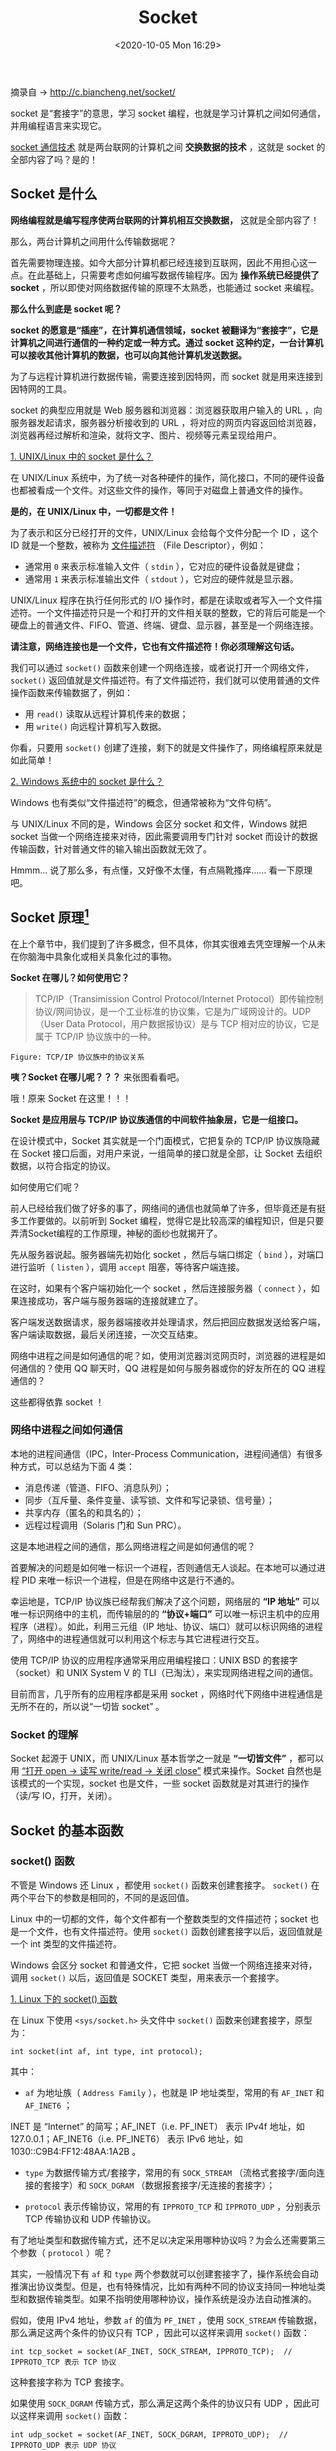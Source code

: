 #+DATE: <2020-10-05 Mon 16:29>
#+TITLE: Socket

摘录自 → [[http://c.biancheng.net/socket/]]

socket 是“套接字”的意思，学习 socket 编程，也就是学习计算机之间如何通信，并用编程语言来实现它。

_socket 通信技术_ 就是两台联网的计算机之间 *交换数据的技术* ，这就是 socket 的全部内容了吗？是的！

** Socket 是什么

*网络编程就是编写程序使两台联网的计算机相互交换数据，* 这就是全部内容了！

那么，两台计算机之间用什么传输数据呢？

首先需要物理连接。如今大部分计算机都已经连接到互联网，因此不用担心这一点。在此基础上，只需要考虑如何编写数据传输程序。因为 *操作系统已经提供了 socket* ，所以即使对网络数据传输的原理不太熟悉，也能通过 socket 来编程。

*那么什么到底是 socket 呢？*

#+BEGIN_EXPORT html
<img
src="images/java-21.jpg"
width=""
height=""
style=""
title=""
/>
#+END_EXPORT

*socket 的愿意是“插座”，在计算机通信领域，socket 被翻译为“套接字”，它是计算机之间进行通信的一种约定或一种方式。通过 socket 这种约定，一台计算机可以接收其他计算机的数据，也可以向其他计算机发送数据。*

为了与远程计算机进行数据传输，需要连接到因特网，而 socket 就是用来连接到因特网的工具。

socket 的典型应用就是 Web 服务器和浏览器：浏览器获取用户输入的 URL ，向服务器发起请求，服务器分析接收到的 URL ，将对应的网页内容返回给浏览器，浏览器再经过解析和渲染，就将文字、图片、视频等元素呈现给用户。

_1. UNIX/Linux 中的 socket 是什么？_

在 UNIX/Linux 系统中，为了统一对各种硬件的操作，简化接口，不同的硬件设备也都被看成一个文件。对这些文件的操作，等同于对磁盘上普通文件的操作。

*是的，在 UNIX/Linux 中，一切都是文件！*

为了表示和区分已经打开的文件，UNIX/Linux 会给每个文件分配一个 ID ，这个 ID 就是一个整数，被称为 _文件描述符_ （File Descriptor），例如：
- 通常用 =0= 来表示标准输入文件（ =stdin= ），它对应的硬件设备就是键盘；
- 通常用 =1= 来表示标准输出文件（ =stdout= ），它对应的硬件就是显示器。

UNIX/Linux 程序在执行任何形式的 I/O 操作时，都是在读取或者写入一个文件描述符。一个文件描述符只是一个和打开的文件相关联的整数，它的背后可能是一个硬盘上的普通文件、FIFO、管道、终端、键盘、显示器，甚至是一个网络连接。

*请注意，网络连接也是一个文件，它也有文件描述符！你必须理解这句话。*

我们可以通过 =socket()= 函数来创建一个网络连接，或者说打开一个网络文件， =socket()= 返回值就是文件描述符。有了文件描述符，我们就可以使用普通的文件操作函数来传输数据了，例如：
- 用 =read()= 读取从远程计算机传来的数据；
- 用 =write()= 向远程计算机写入数据。

你看，只要用 =socket()= 创建了连接，剩下的就是文件操作了，网络编程原来就是如此简单！

_2. Windows 系统中的 socket 是什么？_

Windows 也有类似“文件描述符”的概念，但通常被称为“文件句柄”。

与 UNIX/Linux 不同的是，Windows 会区分 socket 和文件，Windows 就把 socket 当做一个网络连接来对待，因此需要调用专门针对 socket 而设计的数据传输函数，针对普通文件的输入输出函数就无效了。

#+BEGIN_EXPORT html
<div class="jk-essay">
Hmmm... 说了那么多，有点懂，又好像不太懂，有点隔靴搔痒…… 看一下原理吧。
</div>
#+END_EXPORT

** Socket 原理[fn:1]

#+BEGIN_EXPORT html
<div class="jk-essay">
在上个章节中，我们提到了许多概念，但不具体，你其实很难去凭空理解一个从未在你脑海中具象化或相关具象化过的事物。
</div>
#+END_EXPORT

*Socket 在哪儿？如何使用它？*

#+BEGIN_QUOTE
TCP/IP（Transimission Control Protocol/Internet Protocol）即传输控制协议/网间协议，是一个工业标准的协议集，它是为广域网设计的。UDP（User Data Protocol，用户数据报协议）是与 TCP 相对应的协议，它是属于 TCP/IP 协议族中的一种。
#+END_QUOTE

#+BEGIN_EXPORT html
<img
src="images/java-25.png"
width="500"
height=""
style=""
title=""
/>
#+END_EXPORT
=Figure: TCP/IP 协议族中的协议关系=

*咦？Socket 在哪儿呢？？？* 来张图看看吧。

#+BEGIN_EXPORT html
<img
src="images/java-26.png"
width="500"
height=""
style=""
title=""
/>
#+END_EXPORT

哦！原来 Socket 在这里！！！

*Socket 是应用层与 TCP/IP 协议族通信的中间软件抽象层，它是一组接口。*

在设计模式中，Socket 其实就是一个门面模式，它把复杂的 TCP/IP 协议族隐藏在 Socket 接口后面，对用户来说，一组简单的接口就是全部，让 Socket 去组织数据，以符合指定的协议。

如何使用它们呢？

前人已经给我们做了好多的事了，网络间的通信也就简单了许多，但毕竟还是有挺多工作要做的。以前听到 Socket 编程，觉得它是比较高深的编程知识，但是只要弄清Socket编程的工作原理，神秘的面纱也就揭开了。

#+BEGIN_EXPORT html
<img
src="images/java-27.png"
width="500"
height=""
style=""
title=""
/>
#+END_EXPORT

先从服务器说起。服务器端先初始化 socket ，然后与端口绑定（ =bind= ），对端口进行监听（ =listen= ），调用 =accept= 阻塞，等待客户端连接。

在这时，如果有个客户端初始化一个 socket ，然后连接服务器（ =connect= ），如果连接成功，客户端与服务器端的连接就建立了。

客户端发送数据请求，服务器端接收并处理请求，然后把回应数据发送给客户端，客户端读取数据，最后关闭连接，一次交互结束。

网络中进程之间是如何通信的呢？如，使用浏览器浏览网页时，浏览器的进程是如何通信的？使用 QQ 聊天时，QQ 进程是如何与服务器或你的好友所在的 QQ 进程通信的？

这些都得依靠 socket ！

*** 网络中进程之间如何通信

本地的进程间通信（IPC，Inter-Process Communication，进程间通信）有很多种方式，可以总结为下面 4 类：
- 消息传递（管道、FIFO、消息队列）；
- 同步（互斥量、条件变量、读写锁、文件和写记录锁、信号量）；
- 共享内存（匿名的和具名的）；
- 远程过程调用（Solaris 门和 Sun PRC）。

这是本地进程之间的通信，那么网络进程之间是如何通信的呢？

首要解决的问题是如何唯一标识一个进程，否则通信无人谈起。在本地可以通过进程 PID 来唯一标识一个进程，但是在网络中这是行不通的。

幸运地是，TCP/IP 协议族已经帮我们解决了这个问题，网络层的 *“IP 地址”* 可以唯一标识网络中的主机，而传输层的的 *“协议+端口”* 可以唯一标识主机中的应用程序（进程）。如此，利用三元组（IP 地址、协议、端口）就可以标识网络的进程了，网络中的进程通信就可以利用这个标志与其它进程进行交互。

使用 TCP/IP 协议的应用程序通常采用应用编程接口：UNIX BSD 的套接字（socket）和 UNIX System V 的 TLI（已淘汰），来实现网络进程之间的通信。

目前而言，几乎所有的应用程序都是采用 socket ，网络时代下网络中进程通信是无所不在的，所以说“一切皆 socket” 。

*** Socket 的理解

Socket 起源于 UNIX，而 UNIX/Linux 基本哲学之一就是 *“一切皆文件”* ，都可以用 _“打开 open → 读写 write/read → 关闭 close”_ 模式来操作。Socket 自然也是该模式的一个实现，socket 也是文件，一些 socket 函数就是对其进行的操作（读/写 IO，打开，关闭）。

** Socket 的基本函数

*** socket() 函数

不管是 Windows 还 Linux ，都使用 =socket()= 函数来创建套接字。 =socket()= 在两个平台下的参数是相同的，不同的是返回值。

Linux 中的一切都的文件，每个文件都有一个整数类型的文件描述符；socket 也是一个文件，也有文件描述符。使用 =socket()= 函数创建套接字以后，返回值就是一个 int 类型的文件描述符。

Windows 会区分 socket 和普通文件，它把 socket 当做一个网络连接来对待，调用 =socket()= 以后，返回值是 SOCKET 类型，用来表示一个套接字。

_1. Linux 下的 socket() 函数_

在 Linux 下使用 =<sys/socket.h>= 头文件中 =socket()= 函数来创建套接字，原型为：

#+BEGIN_EXAMPLE
int socket(int af, int type, int protocol);
#+END_EXAMPLE

其中：

- =af= 为地址族（ =Address Family= ），也就是 IP 地址类型，常用的有 =AF_INET= 和 =AF_INET6= ；

#+BEGIN_EXPORT html
<div class="jk-note">
INET 是 “Internet” 的简写；AF_INET（i.e. PF_INET） 表示 IPv4f 地址，如 127.0.0.1；AF_INET6（i.e. PF_INET6） 表示 IPv6 地址，如 1030::C9B4:FF12:48AA:1A2B 。
</div>
#+END_EXPORT

- =type= 为数据传输方式/套接字，常用的有 =SOCK_STREAM= （流格式套接字/面向连接的套接字）和 =SOCK_DGRAM= （数据报套接字/无连接的套接字）；

- =protocol= 表示传输协议，常用的有 =IPPROTO_TCP= 和 =IPPROTO_UDP= ，分别表示 TCP 传输协议和 UDP 传输协议。

有了地址类型和数据传输方式，还不足以决定采用哪种协议吗？为会么还需要第三个参数（ =protocol= ）呢？

其实，一般情况下有 =af= 和 =type= 两个参数就可以创建套接字了，操作系统会自动推演出协议类型。但是，也有特殊情况，比如有两种不同的协议支持同一种地址类型和数据传输类型。如果不指明使用哪种协议，操作系统是没办法自动推演的。

假如，使用 IPv4 地址，参数 =af= 的值为 =PF_INET= ，使用 =SOCK_STREAM= 传输数据，那么满足这两个条件的协议只有 TCP ，因此可以这样来调用 =socket()= 函数：

#+BEGIN_EXAMPLE
int tcp_socket = socket(AF_INET, SOCK_STREAM, IPPROTO_TCP);  // IPPROTO_TCP 表示 TCP 协议
#+END_EXAMPLE

这种套接字称为 TCP 套接字。

如果使用 =SOCK_DGRAM= 传输方式，那么满足这两个条件的协议只有 UDP ，因此可以这样来调用 =socket()= 函数：

#+BEGIN_EXAMPLE
int udp_socket = socket(AF_INET, SOCK_DGRAM, IPPROTO_UDP);  // IPPROTO_UDP 表示 UDP 协议
#+END_EXAMPLE

这种套接字称为 UDP 套接字。

因为上面两情况都只有一种协议满足条件，故可以将 =protocol= 的值高为 =0= ，系统会自动推演出应该使用什么协议，如下：

#+BEGIN_EXAMPLE
int tcp_socket = socket(AF_INET, SOCK_STREAM, 0);  //创建TCP套接字
int udp_socket = socket(AF_INET, SOCK_DGRAM , 0);  //创建UDP套接字
#+END_EXAMPLE

_2. 在 Windows 下创建 socket_

Windows 下也使用 =socket()= 函数来创建套接字，原型为：

#+BEGIN_EXAMPLE
SOCKET socket(int af, int type, int protocol);
#+END_EXAMPLE

除了返回值类型不同，其他都是相同的。Windows 不把套接字作为变通文件对待，而是返回 SOCKET 类型的句柄。

*** bind() 和 connect() 函数

=socket()= 函数用来创建套接字，确定套接字的各种属性，然后服务器要用 =bind()= 函数将套接字与特定的 IP 地址和端口绑定起来，只有这样，流经该 IP 地址和端口的数据才能交给套接字处理。类似地，客户端也要用 =connect()= 函数建立连接。

*** listen() 和 accept() 函数

对于服务端程序，使用 =bind()= 绑定套接字后，还需要使用 =listen()= 函数让套接字进入被动监听状态，再调用 =accept()= 函数，就可以随时响应客户端的请求了。

#+BEGIN_QUOTE
所谓被动监听，是指当没有客户端请求时，套接字处于“睡眠”状态，只有当接收到客户端请求时，套接字才会被“唤醒”来响应请求。
#+END_QUOTE

当套接字正在处理客户端请求时，如果有新的请求进来，套接字是没法处理的，只能把它放进缓冲区，待当前请求处理完毕后，再从缓冲区中读取出来处理。如果不断有新的请求进来，它们就按照先后顺序在缓冲区中排队，直至缓冲区满了。这个缓冲区，就称为 _请求队列_ （Request Queue）。

*注： =listen()= 只是让套接字处于监听状态，并没有接收请求。接收请求需要使用 =accept()= 函数。

=accept()= 返回一个新的套接字来和客户端通信，它会阻塞程序执行（后面代码不能被执行），直到有新的请求到来。

*** send()/recv() 和 write()/read() 函数

在 Linux 和 Windows 平台下，使用不同的函数发送和接收 socket 数据。

_1. Linux 下数据的接收和发送_

Linux 不区分套接字文件和普通文件，使用 =write()= 可以向套接字中写入数据，使用 =read()= 可以从套接字中读取数据。

#+BEGIN_QUOTE
两台计算机之间的通信相当于两个套接字之间的通信，在服务器端用 =write()= 向套接字写入数据，客户端就能收到，然后再使用 =read()= 从套接字中读取出来，就完成了一次通信。
#+END_QUOTE

_2. Windows 数据的接收和发送_

Windows 和 Linux 不同，Windows 区分普通文件和套接字，并定义了专门的接收和发送的函数。

从服务器端发送数据使用 =send()= 函数，在客户端接收数据使用 =recv()= 函数。

#+BEGIN_EXPORT html
<div class="jk-essay">
这里只是建立一个初步概念，知道有这回事就行了，毕竟日常开发中，你是不直接接触这些的，当然，无聊的时候可以深入了解下。
</div>
#+END_EXPORT

** Socket 的类型

这个世界上有很多种套接字（socket），比如 DARPA Internet 地址（Internet 套接字）、本地节点的路径名（Unix 套接字）、CCITT X.25 地址（X.25 套接字）等。

这里只了解 Internet 套接字，它是最具有代表性的，也是最经典常用的。

根据数据的传输方式，可以将 Internet 套接字分成两种类型（其实更多）。通过 =socket()= 函数创建连接时，必须告诉它使用哪种数据传输方式。

#+BEGIN_EXPORT html
<div class="jk-essay">
了解本质，举一反三，万变不离其宗。
</div>
#+END_EXPORT

_1. 流格式套接字（ =SOCK_STREAM= ）_

流格式套接字（Stream Sockets）也叫“面向连接的套接字”，在代码中使用 =SOCK_STREAM= 表示。

*=SOCK_STREAM= 是一种可靠的、双向的通信数据流，数据可以准确无误到达另一台计算机，如果损坏或丢失，可以重新发送。*

=SOCK_STREAM= 有以下几个特征：
- 数据在传输过程中不会消失；
- 数据是按照顺序传输的；
- 数据的发送和接收不是同步的（有的教程也称“不存在数据边界”）。

可以将 =SOCK_STREAM= 比喻成一条传送带，只要传送带本身没有问题（不会断网），就能保证数据不丢失；同时，较晚传送的数据不会先达到，较早传送的数据不会晚到达，这就保证了数据是按照顺序传递的。

#+BEGIN_EXPORT html
<img
src="images/java-22.gif"
width=""
height=""
style=""
title=""
/>
#+END_EXPORT

为什么流格式套接字可以达到高质量的数据传输呢？这是因为它使用了 TCP 协议（The Transmission Control Protocol，传输控制协议），TCP 协议会控制你的数据按照顺序到达并且没有错误。

#+BEGIN_QUOTE
TCP 用来确保数据的正确性，IP（Internet Protocol，网络协议）用来控制数据如何从源头到达目的地，也就是学说的“路由”。
#+END_QUOTE

*什么是“数据的发送和接收不同步”呢？*

假设传送带传送的是水果，接收者需要凑齐 100 个后才能装袋，但是传送带可能把这 100 个水果分批传送，比如第一批传送 20 个，第二批传送 50 个，第三批传送 30 个。接收者不需要和传送带保持同步，只要根据自己的节奏来装袋即可，不用管传送带传送了几批，也不用每到一批就装袋一次，可以等到凑够了 100 个水果再装袋。

#+BEGIN_EXPORT html
<div class="jk-essay">
所谓不同步，其实就是“节奏的不同步”。你发任你发，我收按我需。
</div>
#+END_EXPORT

流格式的套接字的内部有一个缓冲区（也就是字符数组），通过 socket 传输的数据将保存到这个缓冲区。接收端在收到数据后并不一定立即读取，只要数据不超过缓冲区数量，接收端有可能在缓冲区被填满以后一次地读取，也可能分成好几次读取。

也就是说，不管数据分几次传送过来，接收端只需要根据自己的要求读取，不用非得在数据到达时立即读取。传送端有自己的节奏，接收端也有自己的节奏，它们是不一致的。

流格式套接字有什么 *实际的应用场景* 吗？浏览器所使用的 http 协议就基于面向连接的套接字，因为必须要确保数据准确无误，否则加载的 HTML 将无法解析。

_2. 数据报格式套接字（ =SOCK_DGRAM= ）_

数据报格式套接字（Datagram Sockets）也叫“无连接的套接字”，在代码中使用 =SOCK_DGRAM= 表示。

计算机只管传输数据，不作数据校验，如果数据在传输中损坏，或者没有到达另一台计算机，是没有办法补救的。也就是说，数据错了就错了，无法重传。

因为数据格式套接字所做的校验工作少，所以在传输效率方面比流格式套接字要高。

可以将 =SOCK_DGRAM= 比喻成高速移动的摩托车快递，它有以下特征：
- 强调快速传输而非传输顺序；
- 传输的数据可能丢失也可能损毁；
- 限制每次传输的数据大小；
- 数据的发送和接收是同步的（有的教程也称“存在数据边界”）。

众所周知，速度是快递行业的生命。用摩托车发往同一地点的两件包裹无需保证顺序，只要以最快的速度交给客户就行。这种方式存在损坏或丢失的风险，而且包裹大小有一定限制。因此，想要传递大量包裹，就得分配发送。

另外，用两辆摩托车分别发送两件包裹，那么接收者也需要分两次接收，所以“数据的发送和接收是同步的”；换句话说，接收次数应该和发送次数相同。

#+BEGIN_EXPORT html
<img
src="images/java-23.gif"
width=""
height=""
style=""
title=""
/>
#+END_EXPORT

*总之，数据报套接字是一种不可靠的、不按顺序传递的、以追求速度为目的的套接字。*

数据报套接字也使用 IP 协议作路由，但是它不使用 TCP 协议，而是使用 UDP 协议（User Datagram Protocol，用户数据报协议）。

QQ 视频聊天和语音聊天就使用 =SOCK_DGRAM= 来传输数据，因为首先要保证通信的效率，尽量减小延迟，而数据的正确性是次要的，即使丢失很小的一部分数据，视频和音频也可以正常解析，最多出现噪点或杂音，不会对通信质量有实质的影响。

*注意： =SOCK_DGRAM= 没有想象中的糟糕，不会频繁的丢失数据，数据错误只是小概率事件。

** Socket 缓冲区及阻塞模式

在 socket 中，可以使用 =write()/send()= 函数发送数据，使用 =read()/recv()= 函数接收数据，下面我们就来看看数据是如何传递的。

*** Socket 缓冲区

*每个 socket 被创建后，都会分配两个缓冲区，输入缓冲区和输出缓冲区。*

=write()/send()= 并不立即向网络中传输数据，而是先将数据写入缓冲区中，再由 TCP 协议将数据从缓冲区发送到目标机器。一旦将数据写入到缓冲区，函数就可以成功返回，不管它们有没有到达目标机器，也不管它们何时被发送到网络，因为这些都是 TCP 协议负责的事情了。

TCP 协议独立于 =write()/send()= 函数，数据有可能刚被写入缓冲区就发送到网络，也可能在缓冲区中不断积压，多次写入的数据被一次性发送到网络，这取决于当时的网络情况、当前线程是否空闲等诸多因素，不由程序员控制。

=read()/recv()= 函数也是如此，也从输入缓冲区读取数据，而不是直接从网络中读取。

#+BEGIN_EXPORT html
<img
src="images/java-28.jpg"
width=""
height=""
style=""
title=""
/>
#+END_EXPORT
=Figure: TCP 套接字的 I/O 缓冲区示意图=

这些 I/O 缓冲区特性可整理如下：
- I/O 缓冲区在每个 TCP 套接字中单独存在；
- I/O 缓冲区在创建套接字时自动生成；
- 即使关闭套接字也会继续传送输出缓冲区中遗留的数据；
- 关闭套接字丢失输入缓冲区中的数据。

*注：输入输出缓冲区的默认大小一般都是 8K 。

*** 阻塞模式

*所谓阻塞，就是上一步动作没有完成，下一步动作将暂停，直到上一步动作完成后才能继续，以保持同步性。*

对于 TCP 套接字，当使用 =write()/send()= 发送数据时：

（1）首先会检查缓冲区，如果缓冲区的可用空间长度小于要发送的数据，那么 =write()/send()= 会被阻塞（暂停执行），直至缓冲区中的数据被发送到目标机器，腾出足够的空间，才唤醒 =write()/send()= 函数继续写入数据。

（2）如果 TCP 协议正在向网络发送数据，那么输出缓冲区会被锁定，不允许写入， =write()/send()= 也会被阻塞，直到数据发送完毕缓冲区解锁， =write()/send()= 都会被唤醒。

（3）如果要写入的数据大于缓冲区的最大长度，那么将分批写入。

（4）直到所有数据被写入缓冲区， =write()/send()= 才能返回。

当使用 =read()/recv()= 读取数据时：

（1）首先会检查缓冲区，如果缓冲区中有数据，那么就读取，否则函数会被阻塞，直到网络上有数据到来。

（2）如果要读取的数据长度小于缓冲区中的数据长度，那么就不能一次性将缓冲区中的所有数据读出，剩余数据将不断积压，直到有 =read()/recv()= 函数再次读取。

（3）直到读取到数据后 =read()/recv()= 函数才会返回，否则就一直被阻塞。

#+BEGIN_QUOTE
TCP套接字默认情况下是阻塞模式，也是最常用的，当然你也可以更改为非阻塞模式。
#+END_QUOTE

* Footnotes

[fn:1] https://blog.csdn.net/pashanhu6402/article/details/96428887

